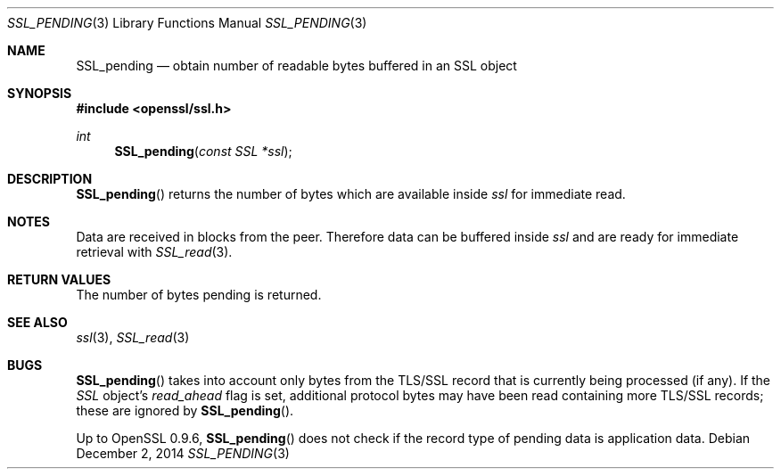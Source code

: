 .\"
.\"	$OpenBSD: SSL_pending.3,v 1.2 2014/12/02 14:11:01 jmc Exp $
.\"
.Dd $Mdocdate: December 2 2014 $
.Dt SSL_PENDING 3
.Os
.Sh NAME
.Nm SSL_pending
.Nd obtain number of readable bytes buffered in an SSL object
.Sh SYNOPSIS
.In openssl/ssl.h
.Ft int
.Fn SSL_pending "const SSL *ssl"
.Sh DESCRIPTION
.Fn SSL_pending
returns the number of bytes which are available inside
.Fa ssl
for immediate read.
.Sh NOTES
Data are received in blocks from the peer.
Therefore data can be buffered inside
.Fa ssl
and are ready for immediate retrieval with
.Xr SSL_read 3 .
.Sh RETURN VALUES
The number of bytes pending is returned.
.Sh SEE ALSO
.Xr ssl 3 ,
.Xr SSL_read 3
.Sh BUGS
.Fn SSL_pending
takes into account only bytes from the TLS/SSL record that is currently being
processed (if any).
If the
.Vt SSL
object's
.Em read_ahead
flag is set, additional protocol bytes may have been read containing more
TLS/SSL records; these are ignored by
.Fn SSL_pending .
.Pp
Up to OpenSSL 0.9.6,
.Fn SSL_pending
does not check if the record type of pending data is application data.
